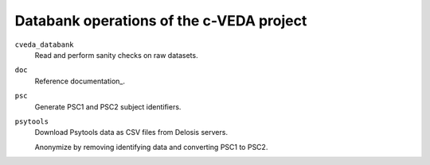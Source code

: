 =========================================
Databank operations of the c-VEDA project
=========================================

``cveda_databank``
  Read and perform sanity checks on raw datasets.

``doc``
    Reference documentation_.

``psc``
  Generate PSC1 and PSC2 subject identifiers.

``psytools``
  Download Psytools data as CSV files from Delosis servers.

  Anonymize by removing identifying data and converting PSC1 to PSC2.

.. documentation_: http://c-veda-databank.readthedocs.io
